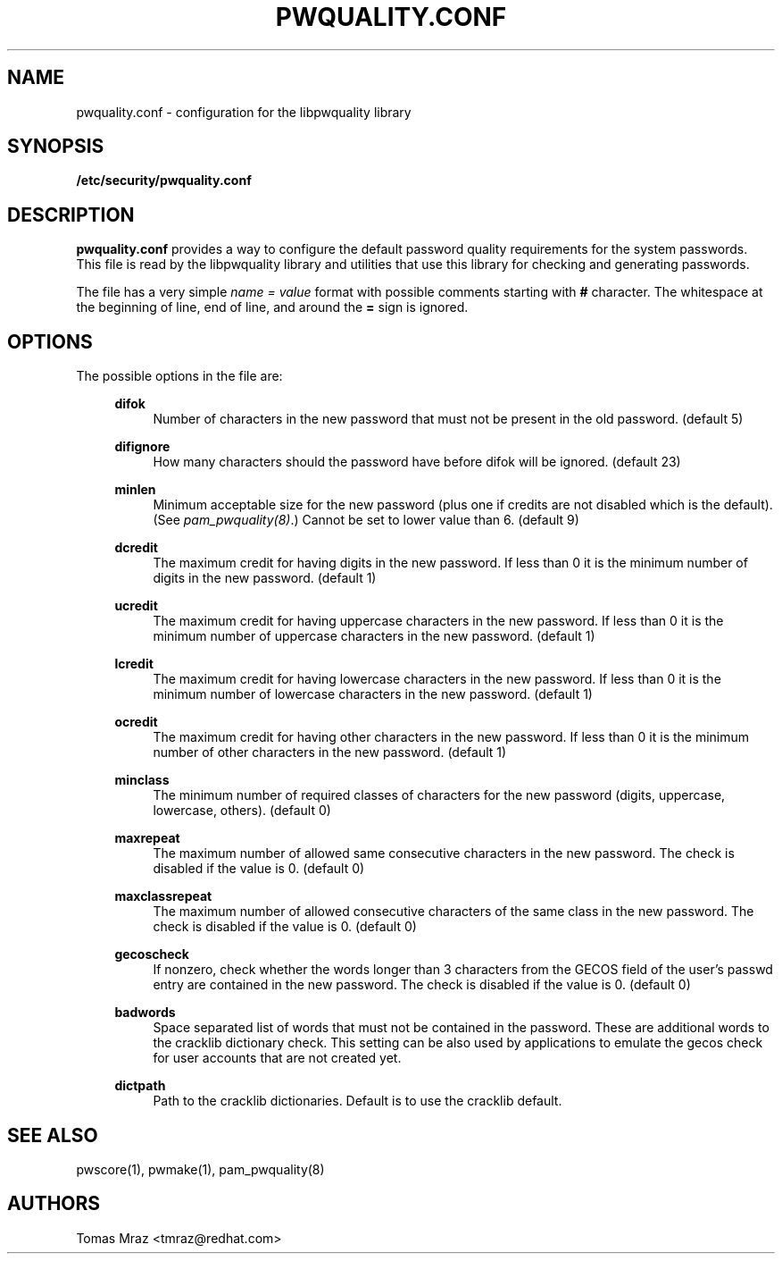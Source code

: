 .de FN
\fI\|\\$1\|\fP
..
.TH PWQUALITY.CONF 5 "10 Nov 2011" "Red Hat, Inc."
.SH NAME
pwquality.conf \- configuration for the libpwquality library
.SH SYNOPSIS
\fB/etc/security/pwquality.conf\fR
.SH DESCRIPTION
\fBpwquality.conf\fR provides a way to configure the default password
quality requirements for the system passwords. This file is read by the
libpwquality library and utilities that use this library for checking
and generating passwords.

The file has a very simple \fIname = value\fR format with possible comments
starting with \fB#\fR character. The whitespace at the beginning of line, end
of line, and around the \fB=\fR sign is ignored.

.PD
.SH OPTIONS
The possible options in the file are:
.RS 4
.PP
\fBdifok\fR
.RS 4
Number of characters in the new password that must not be present in the
old password. (default 5)
.RE
.PP
\fBdifignore\fR
.RS 4
How many characters should the password have before difok will be
ignored. (default 23)
.RE
.PP
\fBminlen\fR
.RS 4
Minimum acceptable size for the new password (plus one if credits are not
disabled which is the default). (See \fIpam_pwquality(8)\fR.)
Cannot be set to lower value than 6. (default 9)
.RE
.PP
\fBdcredit\fR
.RS 4
The maximum credit for having digits in the new password. If less than 0
it is the minimum number of digits in the new password. (default 1)
.RE
.PP
\fBucredit\fR
.RS 4
The maximum credit for having uppercase characters in the new password.
If less than 0 it is the minimum number of uppercase characters in the new
password. (default 1)
.RE
.PP
\fBlcredit\fR
.RS 4
The maximum credit for having lowercase characters in the new password.
If less than 0 it is the minimum number of lowercase characters in the new
password. (default 1)
.RE
.PP
\fBocredit\fR
.RS 4
The maximum credit for having other characters in the new password.
If less than 0 it is the minimum number of other characters in the new
password. (default 1)
.RE
.PP
\fBminclass\fR
.RS 4
The minimum number of required classes of characters for the new
password (digits, uppercase, lowercase, others). (default 0)
.RE
.PP
\fBmaxrepeat\fR
.RS 4
The maximum number of allowed same consecutive characters in the new password.
The check is disabled if the value is 0. (default 0)
.RE
.PP
\fBmaxclassrepeat\fR
.RS 4
The maximum number of allowed consecutive characters of the same class in the
new password.
The check is disabled if the value is 0. (default 0)
.RE
.PP
\fBgecoscheck\fR
.RS 4
If nonzero, check whether the words longer than 3 characters from the GECOS
field of the user's passwd entry are contained in the new password.
The check is disabled if the value is 0. (default 0)
.RE
.PP
\fBbadwords\fR
.RS 4
Space separated list of words that must not be contained in the password. These
are additional words to the cracklib dictionary check. This setting can be
also used by applications to emulate the gecos check for user accounts that are
not created yet.
.RE
.PP
\fBdictpath\fR
.RS 4
Path to the cracklib dictionaries. Default is to use the cracklib default.
.RE

.PD
.SH "SEE ALSO"
pwscore(1), pwmake(1), pam_pwquality(8)

.SH AUTHORS
.nf
Tomas Mraz <tmraz@redhat.com>
.fi
